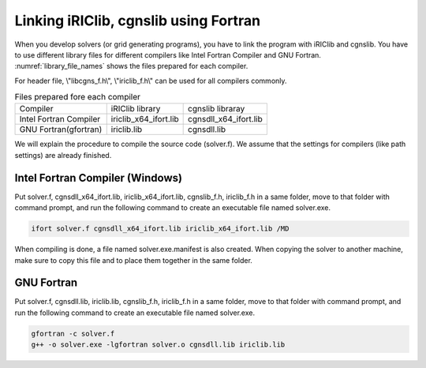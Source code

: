 .. _how_to_link:

Linking iRIClib, cgnslib using Fortran
===============================================

When you develop solvers (or grid generating programs), you have to link
the program with iRIClib and cgnslib. You have to use different library
files for different compilers like Intel Fortran Compiler and GNU Fortran.
:numref:`library_file_names` shows the files prepared for each compiler.

For header file, \\"libcgns_f.h\\", \\"iriclib_f.h\\" can be used for all
compilers commonly.

.. _library_file_names:

.. list-table:: Files prepared fore each compiler

   * - Compiler
     - iRIClib library
     - cgnslib libraray
   * - Intel Fortran Compiler
     - iriclib_x64_ifort.lib
     - cgnsdll_x64_ifort.lib
   * - GNU Fortran(gfortran)
     - iriclib.lib
     - cgnsdll.lib

We will explain the procedure to compile the source code (solver.f).
We assume that the settings for compilers (like path settings)
are already finished.

.. _linking_on_ifort:

Intel Fortran Compiler (Windows)
----------------------------------

Put solver.f, cgnsdll_x64_ifort.lib, iriclib_x64_ifort.lib, cgnslib_f.h, iriclib_f.h
in a same folder, move to that folder with command prompt, and run the following
command to create an executable file named solver.exe.

.. code-block:: batch

   ifort solver.f cgnsdll_x64_ifort.lib iriclib_x64_ifort.lib /MD

When compiling is done, a file named solver.exe.manifest is also created.
When copying the solver to another machine, make sure to copy this file
and to place them together in the same folder.

GNU Fortran
--------------

Put solver.f, cgnsdll.lib, iriclib.lib, cgnslib_f.h, iriclib_f.h in a same folder,
move to that folder with command prompt, and run the following command to
create an executable file named solver.exe.

.. code-block:: batch

   gfortran -c solver.f
   g++ -o solver.exe -lgfortran solver.o cgnsdll.lib iriclib.lib
